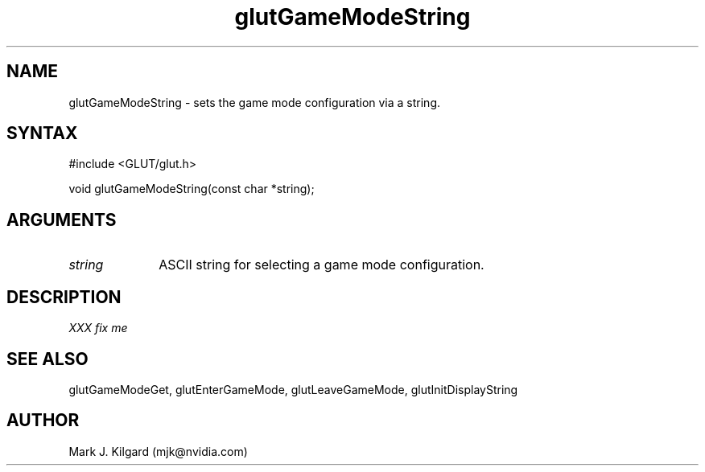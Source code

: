 .\"
.\" Copyright (c) Mark J. Kilgard, 1998.
.\"
.TH glutGameModeString 3GLUT "3.7" "GLUT" "GLUT"
.SH NAME
glutGameModeString - sets the game mode configuration via a string.
.SH SYNTAX
.nf
#include <GLUT/glut.h>
.LP
void glutGameModeString(const char *string);
.fi
.SH ARGUMENTS
.IP \fIstring\fP 1i
ASCII string for selecting a game mode configuration.
.SH DESCRIPTION
.I XXX fix me
.SH SEE ALSO
glutGameModeGet, glutEnterGameMode, glutLeaveGameMode, glutInitDisplayString
.SH AUTHOR
Mark J. Kilgard (mjk@nvidia.com)
